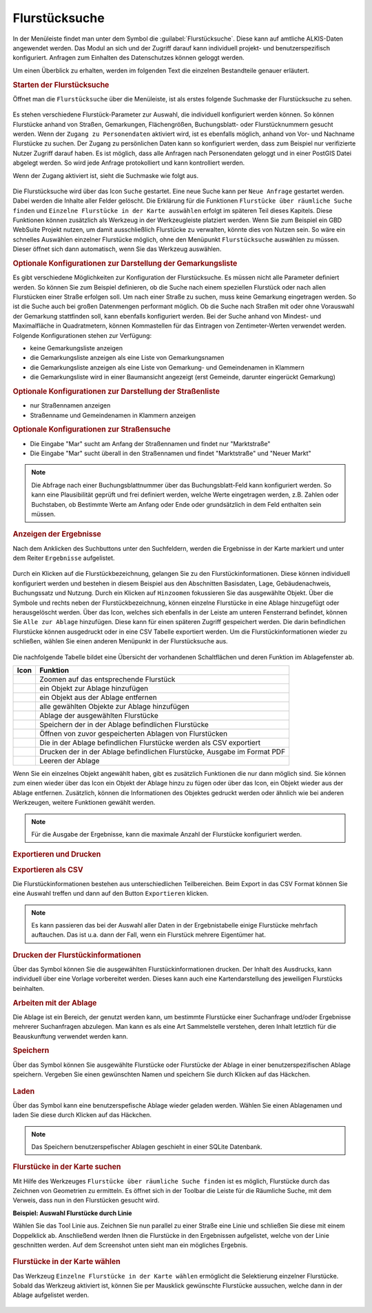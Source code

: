.. _cadastral_unit_searching:

Flurstücksuche
==============

In der Menüleiste |menu| findet man unter dem Symbol |cadastralunit| die :guilabel:`Flurstücksuche`.
Diese kann auf amtliche ALKIS-Daten angewendet werden.
Das Modul an sich und der Zugriff darauf kann individuell projekt- und benutzerspezifisch konfiguriert.
Anfragen zum Einhalten des Datenschutzes können geloggt werden.

Um einen Überblick zu erhalten, werden im folgenden Text die einzelnen Bestandteile genauer erläutert.

.. rubric:: Starten der Flurstücksuche

Öffnet man die ``Flurstücksuche`` über die Menüleiste, ist als erstes folgende Suchmaske der Flurstücksuche zu sehen.

.. figure:: ../../../screenshots/de/client-user/cadastral_unit_searching_1.png
  :align: center

Es stehen verschiedene Flurstück-Parameter zur Auswahl, die individuell konfiguriert werden können.
So können Flurstücke anhand von Straßen, Gemarkungen, Flächengrößen, Buchungsblatt- oder Flurstücknummern gesucht werden.
Wenn der ``Zugang zu Personendaten`` aktiviert wird, ist es ebenfalls möglich, anhand von Vor- und Nachname Flurstücke zu suchen.
Der Zugang zu persönlichen Daten kann so konfiguriert werden, dass zum Beispiel nur verifizierte Nutzer Zugriff darauf haben.
Es ist möglich, dass alle Anfragen nach Personendaten geloggt und in einer PostGIS Datei abgelegt werden. So wird jede Anfrage protokolliert und kann kontrolliert werden.

.. .. figure:: ../../../screenshots/de/client-user/cadastral_unit_search_data_rights.png
  :align: center

Wenn der Zugang aktiviert ist, sieht die Suchmaske wie folgt aus.

.. figure:: ../../../screenshots/de/client-user/cadastral_unit_searching_6.png
  :align: center

Die Flurstücksuche wird über das Icon |search| ``Suche`` gestartet. Eine neue Suche kann per |new_search| ``Neue Anfrage`` gestartet werden.
Dabei werden die Inhalte aller Felder gelöscht. Die Erklärung für die Funktionen |spatial_search| ``Flurstücke über räumliche Suche finden``
und |select| ``Einzelne Flurstücke in der Karte auswählen`` erfolgt im späteren Teil dieses Kapitels.
Diese Funktionen können zusätzlich als Werkzeug in der Werkzeugleiste platziert werden.
Wenn Sie zum Beispiel ein GBD WebSuite Projekt nutzen, um damit ausschließlich Flurstücke zu verwalten, könnte dies von Nutzen sein.
So wäre ein schnelles Auswählen einzelner Flurstücke möglich, ohne den Menüpunkt ``Flurstücksuche`` auswählen zu müssen.
Dieser öffnet sich dann automatisch, wenn Sie das Werkzeug auswählen.

.. rubric:: Optionale Konfigurationen zur Darstellung der Gemarkungsliste

Es gibt verschiedene Möglichkeiten zur Konfiguration der Flurstücksuche. Es müssen nicht alle Parameter definiert werden.
So können Sie zum Beispiel definieren, ob die Suche nach einem speziellen Flurstück oder nach allen Flurstücken einer Straße erfolgen soll.
Um nach einer Straße zu suchen, muss keine Gemarkung eingetragen werden. So ist die Suche auch bei großen Datenmengen performant möglich.
Ob die Suche nach Straßen mit oder ohne Vorauswahl der Gemarkung stattfinden soll, kann ebenfalls konfiguriert werden.
Bei der Suche anhand von Mindest- und Maximalfläche in Quadratmetern, können Kommastellen für das Eintragen von Zentimeter-Werten verwendet werden.
Folgende Konfigurationen stehen zur Verfügung:

* keine Gemarkungsliste anzeigen
* die Gemarkungsliste anzeigen als eine Liste von Gemarkungsnamen
* die Gemarkungsliste anzeigen als eine Liste von Gemarkung- und Gemeindenamen in Klammern
* die Gemarkungsliste wird in einer Baumansicht angezeigt (erst Gemeinde, darunter eingerückt Gemarkung)

.. rubric:: Optionale Konfigurationen zur Darstellung der Straßenliste

* nur Straßennamen anzeigen
* Straßenname und Gemeindenamen in Klammern anzeigen

.. rubric:: Optionale Konfigurationen zur Straßensuche

* Die Eingabe "Mar" sucht am Anfang der Straßennamen und findet nur "Marktstraße"
* Die Eingabe "Mar" sucht überall in den Straßennamen und findet "Marktstraße" und "Neuer Markt"

.. note::
 Die Abfrage nach einer Buchungsblattnummer über das Buchungsblatt-Feld kann konfiguriert werden.
 So kann eine Plausibilität geprüft und frei definiert werden, welche Werte eingetragen werden, z.B. Zahlen oder Buchstaben,
 ob Bestimmte Werte am Anfang oder Ende oder grundsätzlich in dem Feld enthalten sein müssen.

.. rubric:: Anzeigen der Ergebnisse

Nach dem Anklicken des Suchbuttons |search| unter den Suchfeldern, werden die Ergebnisse in der Karte markiert und unter dem Reiter |results| ``Ergebnisse`` aufgelistet.

.. figure:: ../../../screenshots/de/client-user/cadastral_unit_searching_2.png
  :align: center

Durch ein Klicken auf die Flurstückbezeichnung, gelangen Sie zu den Flurstückinformationen. Diese können individuell konfiguriert werden und
bestehen in diesem Beispiel aus den Abschnitten Basisdaten, Lage, Gebäudenachweis, Buchungssatz und Nutzung.
Durch ein Klicken auf |fokus| ``Hinzoomen`` fokussieren Sie das ausgewählte Objekt. Über die Symbole |add| und |delete| rechts neben der Flurstückbezeichnung,
können einzelne Flurstücke in eine |tab| Ablage hinzugefügt oder herausgelöscht werden.
Über das |addall| Icon, welches sich ebenfalls in der Leiste am unteren Fensterrand befindet, können Sie ``Alle zur Ablage`` hinzufügen.
Diese kann für einen späteren Zugriff gespeichert werden.
Die darin befindlichen Flurstücke können ausgedruckt oder in eine CSV Tabelle exportiert werden.
Um die Flurstückinformationen wieder zu schließen, wählen Sie einen anderen Menüpunkt in der Flurstücksuche aus.

.. figure:: ../../../screenshots/de/client-user/cadastral_unit_searching_4.png
  :align: center

Die nachfolgende Tabelle bildet eine Übersicht der vorhandenen Schaltflächen und deren Funktion im Ablagefenster ab.

+------------------------+--------------------------------------------------------------------------------------+
| **Icon**               | **Funktion**                                                                         |
+------------------------+--------------------------------------------------------------------------------------+
| |fokus|                | Zoomen auf das entsprechende Flurstück                                               |
+------------------------+--------------------------------------------------------------------------------------+
| |add|                  | ein Objekt zur Ablage hinzufügen                                                     |
+------------------------+--------------------------------------------------------------------------------------+
| |delete|               | ein Objekt aus der Ablage entfernen                                                  |
+------------------------+--------------------------------------------------------------------------------------+
| |addall|               | alle gewählten Objekte zur Ablage hinzufügen                                         |
+------------------------+--------------------------------------------------------------------------------------+
| |tab|                  | Ablage der ausgewählten Flurstücke                                                   |
+------------------------+--------------------------------------------------------------------------------------+
| |save|                 | Speichern der in der Ablage befindlichen Flurstücke                                  |
+------------------------+--------------------------------------------------------------------------------------+
| |load|                 | Öffnen von zuvor gespeicherten Ablagen von Flurstücken                               |
+------------------------+--------------------------------------------------------------------------------------+
| |csv|                  | Die in der Ablage befindlichen Flurstücke werden als CSV exportiert                  |
+------------------------+--------------------------------------------------------------------------------------+
| |print|                | Drucken der in der Ablage befindlichen Flurstücke, Ausgabe im Format PDF             |
+------------------------+--------------------------------------------------------------------------------------+
| |delete_shelf|         | Leeren der Ablage                                                                    |
+------------------------+--------------------------------------------------------------------------------------+

Wenn Sie ein einzelnes Objekt angewählt haben, gibt es zusätzlich Funktionen die nur dann möglich sind.
Sie können zum einen wieder über das Icon |add| ein Objekt der Ablage hinzu zu fügen oder über das |delete| Icon,
ein Objekt wieder aus der Ablage entfernen. Zusätzlich, können die Informationen des Objektes gedruckt werden oder
ähnlich wie bei anderen Werkzeugen, weitere Funktionen gewählt werden.

.. note::
 Für die Ausgabe der Ergebnisse, kann die maximale Anzahl der Flurstücke konfiguriert werden.

.. rubric:: Exportieren und Drucken

.. rubric:: Exportieren als CSV

Die Flurstückinformationen bestehen aus unterschiedlichen Teilbereichen.
Beim Export in das CSV Format können Sie eine Auswahl treffen und dann auf den Button ``Exportieren`` klicken.

.. figure:: ../../../screenshots/de/client-user/cadastral_unit_searching_area_csv.png
  :align: center

.. note::
   Es kann passieren das bei der Auswahl aller Daten in der Ergebnistabelle einige Flurstücke mehrfach auftauchen.
   Das ist u.a. dann der Fall, wenn ein Flurstück mehrere Eigentümer hat.

.. rubric:: Drucken der Flurstückinformationen

Über das |print| Symbol können Sie die ausgewählten Flurstückinformationen drucken.
Der Inhalt des Ausdrucks, kann individuell über eine Vorlage vorbereitet werden.
Dieses kann auch eine Kartendarstellung des jeweiligen Flurstücks beinhalten.

.. rubric:: Arbeiten mit der Ablage

Die |tab| Ablage ist ein Bereich, der genutzt werden kann, um bestimmte Flurstücke einer Suchanfrage und/oder Ergebnisse mehrerer Suchanfragen abzulegen.
Man kann es als eine Art Sammelstelle verstehen, deren Inhalt letztlich für die Beauskunftung verwendet werden kann.

.. rubric:: Speichern

Über das |save| Symbol können Sie ausgewählte Flurstücke oder Flurstücke der Ablage in einer benutzerspezifischen Ablage speichern.
Vergeben Sie einen gewünschten Namen und speichern Sie durch Klicken auf das Häckchen.

.. figure:: ../../../screenshots/de/client-user/cadastral_unit_searching_print_save.png
  :align: center

.. rubric:: Laden

Über das |load| Symbol kann eine benutzerspefische Ablage wieder geladen werden. Wählen Sie einen Ablagenamen und laden Sie diese durch Klicken auf das Häckchen.

.. figure:: ../../../screenshots/de/client-user/cadastral_unit_searching_print_load.png
  :align: center

.. note::
  Das Speichern benutzerspefischer Ablagen geschieht in einer SQLite Datenbank.

.. rubric:: Flurstücke in der Karte suchen

Mit Hilfe des Werkzeuges |spatial_search| ``Flurstücke über räumliche Suche finden`` ist es möglich, Flurstücke durch das Zeichnen von Geometrien zu ermitteln.
Es öffnet sich in der Toolbar die Leiste für die Räumliche Suche, mit dem Verweis, dass nun in den Flurstücken gesucht wird.

**Beispiel: Auswahl Flurstücke durch Linie**

Wählen Sie das Tool Linie aus. Zeichnen Sie nun parallel zu einer Straße eine Linie und schließen Sie diese mit einem Doppelklick ab.
Anschließend werden Ihnen die Flurstücke in den Ergebnissen aufgelistet, welche von der Linie geschnitten werden. Auf dem Screenshot unten sieht man ein mögliches Ergebnis.

 .. figure:: ../../../screenshots/de/client-user/cadastral_unit_searching_area_search.png
   :align: center

.. rubric:: Flurstücke in der Karte wählen

Das Werkzeug |select| ``Einzelne Flurstücke in der Karte wählen`` ermöglicht die Selektierung einzelner Flurstücke.
Sobald das Werkzeug aktiviert ist, können Sie per Mausklick gewünschte Flurstücke aussuchen, welche dann in der Ablage aufgelistet werden.

 .. figure:: ../../../screenshots/de/client-user/cadastral_unit_searching_5.png
   :align: center

 .. |menu| image:: ../../../images/baseline-menu-24px.svg
   :width: 30em
 .. |cadastralunit| image:: ../../../images/gbd-icon-flurstuecksuche-01.svg
   :width: 30em
 .. |results| image:: ../../../images/baseline-menu-24px.svg
   :width: 30em
 .. |tab| image:: ../../../images/sharp-bookmark_border-24px.svg
   :width: 30em
 .. |fokus| image:: ../../../images/sharp-center_focus_weak-24px.svg
   :width: 30em
 .. |add| image:: ../../../images/sharp-control_point-24px.svg
   :width: 30em
 .. |addall| image:: ../../../images/gbd-icon-alle-ablage-01.svg
   :width: 30em
 .. |delete| image:: ../../../images/sharp-remove_circle_outline-24px.svg
   :width: 30em
 .. |save| image:: ../../../images/sharp-save-24px.svg
   :width: 30em
 .. |load| image:: ../../../images/gbd-icon-ablage-oeffnen-01.svg
   :width: 30em
 .. |csv| image:: ../../../images/sharp-grid_on-24px.svg
   :width: 30em
 .. |print| image:: ../../../images/baseline-print-24px.svg
   :width: 30em
 .. |search| image:: ../../../images/baseline-search-24px.svg
   :width: 30em
 .. |select| image:: ../../../images/gbd-icon-auswahl-01.svg
   :width: 30em
 .. |spatial_search| image:: ../../../images/gbd-icon-raeumliche-suche-01.svg
   :width: 30em
 .. |delete_shelf| image:: ../../../images/sharp-delete_forever-24px.svg
   :width: 30em
 .. |new_search|  image:: ../../../images/baseline-delete_sweep-24px.svg
   :width: 30em
